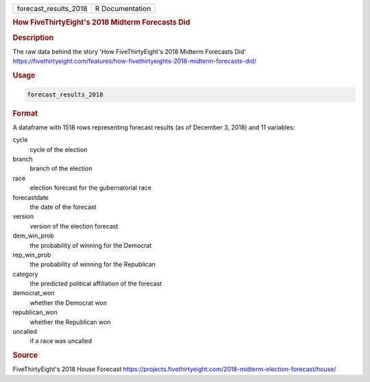 .. container::

   .. container::

      ===================== ===============
      forecast_results_2018 R Documentation
      ===================== ===============

      .. rubric:: How FiveThirtyEight's 2018 Midterm Forecasts Did
         :name: how-fivethirtyeights-2018-midterm-forecasts-did

      .. rubric:: Description
         :name: description

      The raw data behind the story 'How FiveThirtyEight's 2018 Midterm
      Forecasts Did'
      https://fivethirtyeight.com/features/how-fivethirtyeights-2018-midterm-forecasts-did/

      .. rubric:: Usage
         :name: usage

      .. code:: R

         forecast_results_2018

      .. rubric:: Format
         :name: format

      A dataframe with 1518 rows representing forecast results (as of
      December 3, 2018) and 11 variables:

      cycle
         cycle of the election

      branch
         branch of the election

      race
         election forecast for the gubernatorial race

      forecastdate
         the date of the forecast

      version
         version of the election forecast

      dem_win_prob
         the probability of winning for the Democrat

      rep_win_prob
         the probability of winning for the Republican

      category
         the predicted political affiliation of the forecast

      democrat_won
         whether the Democrat won

      republican_won
         whether the Republican won

      uncalled
         if a race was uncalled

      .. rubric:: Source
         :name: source

      FiveThirtyEight's 2018 House Forecast
      https://projects.fivethirtyeight.com/2018-midterm-election-forecast/house/
